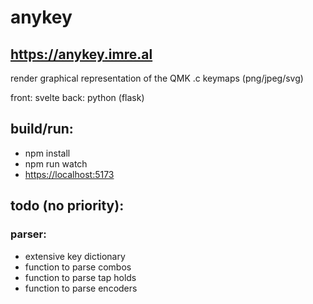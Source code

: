 * anykey
** [[https://anykey.imre.al]]
render graphical representation of the QMK .c keymaps (png/jpeg/svg)

front: svelte
back: python (flask)

[[./screenshot.png]]
[[./screenshot2.png]]

** build/run:
- npm install
- npm run watch
- https://localhost:5173

** todo (no priority):
*** parser: 
- extensive key dictionary
- function to parse combos
- function to parse tap holds
- function to parse encoders
